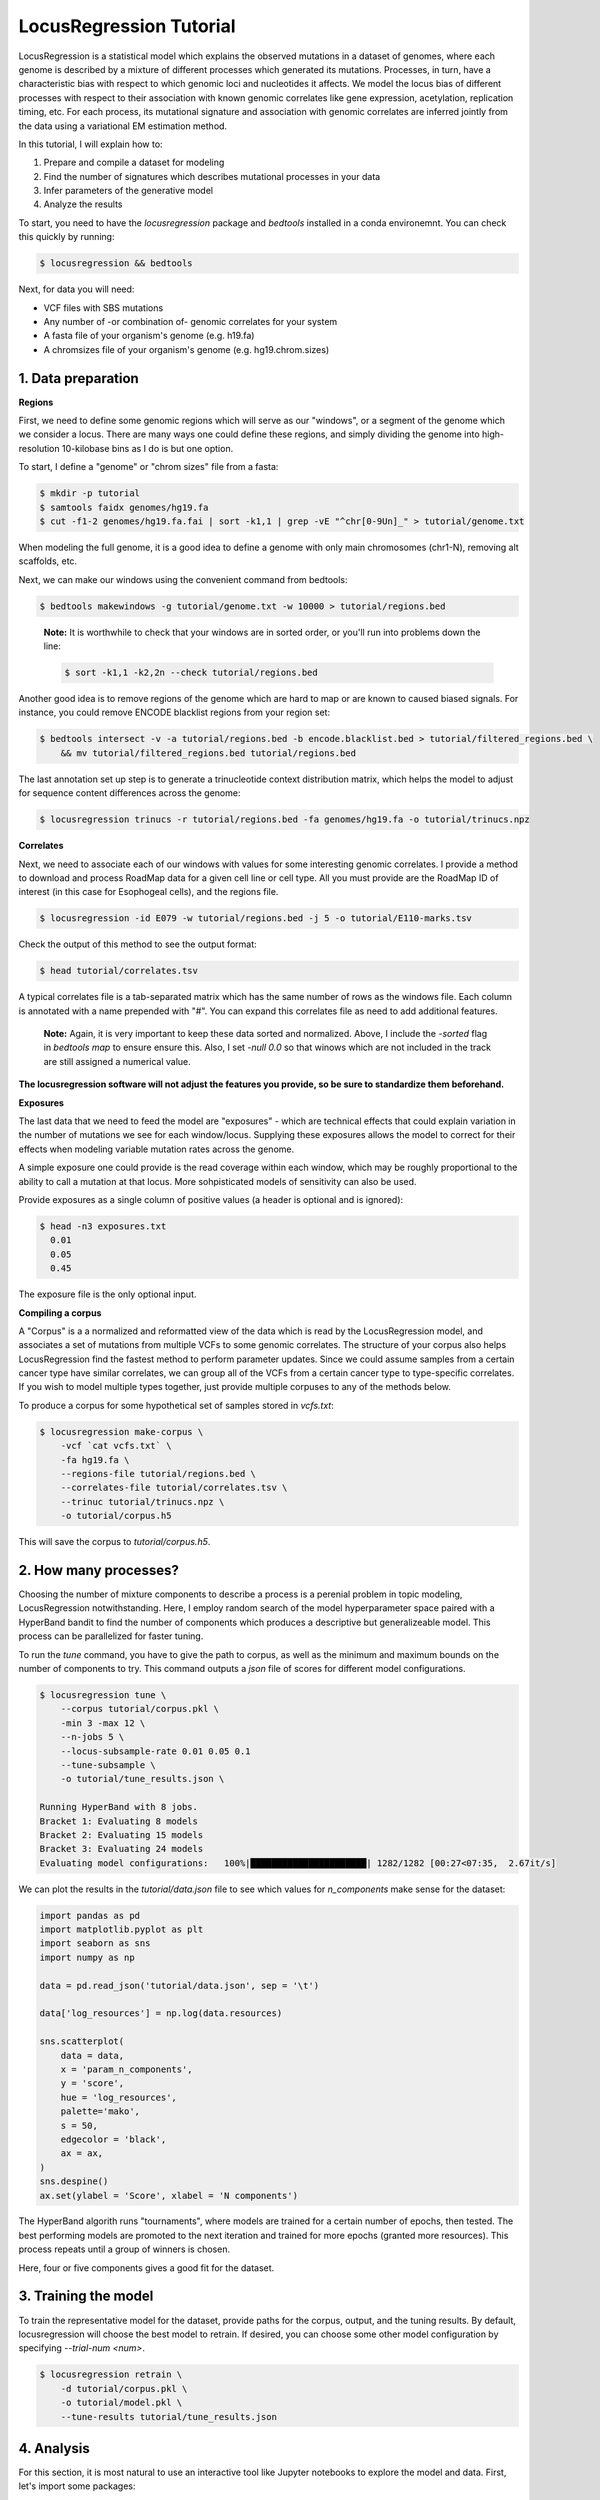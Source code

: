 
LocusRegression Tutorial
************************

LocusRegression is a statistical model which explains the observed mutations in a dataset of genomes, 
where each genome is described by a mixture of different processes which generated its mutations.
Processes, in turn, have a characteristic bias with respect to which genomic loci and nucleotides it affects. 
We model the locus bias of different processes with respect to their association with known genomic correlates 
like gene expression, acetylation, replication timing, etc. For each process, its mutational signature and association with
genomic correlates are inferred jointly from the data using a variational EM estimation method.

In this tutorial, I will explain how to:

1. Prepare and compile a dataset for modeling
2. Find the number of signatures which describes mutational processes in your data
3. Infer parameters of the generative model
4. Analyze the results

To start, you need to have the *locusregression* package and *bedtools* installed in a conda environemnt. You can check this
quickly by running:

.. code-block:: bash

    $ locusregression && bedtools
    
Next, for data you will need:

* VCF files with SBS mutations
* Any number of -or combination of- genomic correlates for your system
* A fasta file of your organism's genome (e.g. h19.fa)
* A chromsizes file of your organism's genome (e.g. hg19.chrom.sizes)


1. Data preparation
-------------------

**Regions**

First, we need to define some genomic regions which will serve as our "windows", or a segment of the genome which we
consider a locus. There are many ways one could define these regions, and simply dividing the genome into 
high-resolution 10-kilobase bins as I do is but one option.

To start, I define a "genome" or "chrom sizes" file from a fasta:

.. code-block:: bash
    
    $ mkdir -p tutorial
    $ samtools faidx genomes/hg19.fa
    $ cut -f1-2 genomes/hg19.fa.fai | sort -k1,1 | grep -vE "^chr[0-9Un]_" > tutorial/genome.txt

When modeling the full genome, it is a good idea to define a genome with only main chromosomes (chr1-N), removing alt scaffolds, etc.

Next, we can make our windows using the convenient command from bedtools:

.. code-block:: bash

    $ bedtools makewindows -g tutorial/genome.txt -w 10000 > tutorial/regions.bed

..

   **Note:**
   It is worthwhile to check that your windows are in sorted order, or you'll run into
   problems down the line:


   .. code-block:: bash

        $ sort -k1,1 -k2,2n --check tutorial/regions.bed

Another good idea is to remove regions of the genome which are hard to map or are known to caused biased signals. For instance, you could
remove ENCODE blacklist regions from your region set:

.. code-block:: bash

    $ bedtools intersect -v -a tutorial/regions.bed -b encode.blacklist.bed > tutorial/filtered_regions.bed \
        && mv tutorial/filtered_regions.bed tutorial/regions.bed

The last annotation set up step is to generate a trinucleotide context distribution matrix, which helps the model to adjust for
sequence content differences across the genome:

.. code-block:: bash

    $ locusregression trinucs -r tutorial/regions.bed -fa genomes/hg19.fa -o tutorial/trinucs.npz



**Correlates**

Next, we need to associate each of our windows with values for some interesting genomic correlates. I provide a method to download
and process RoadMap data for a given cell line or cell type. All you must provide are the RoadMap ID of interest (in this case for 
Esophogeal cells), and the regions file.

.. code-block:: bash

    $ locusregression -id E079 -w tutorial/regions.bed -j 5 -o tutorial/E110-marks.tsv

Check the output of this method to see the output format:

.. code-block:: bash

    $ head tutorial/correlates.tsv

A typical correlates file is a tab-separated matrix which has the same number of rows as the windows file. Each column is
annotated with a name prepended with "#". You can expand this correlates file as need to add additional features.

..

    **Note:**
    Again, it is very important to keep these data sorted and normalized. Above, 
    I include the `-sorted` flag in `bedtools map` to ensure ensure this. Also, I
    set `-null 0.0` so that winows which are not included in the track are still
    assigned a numerical value.
    
**The locusregression software will not adjust the features you provide, so
be sure to standardize them beforehand.**


**Exposures**

The last data that we need to feed the model are "exposures" - which are technical
effects that could explain variation in the number of mutations we see for each window/locus. Supplying these
exposures allows the model to correct for their effects when modeling variable mutation rates across the genome.

A simple exposure one could provide is the read coverage within each window, which may be roughly proportional
to the ability to call a mutation at that locus. More sohpisticated models of sensitivity can also be used.

Provide exposures as a single column of positive values (a header is optional and is ignored):

.. code-block:: bash

    $ head -n3 exposures.txt
      0.01
      0.05
      0.45

The exposure file is the only optional input.


**Compiling a corpus**

A "Corpus" is a a normalized and reformatted view of the data which is read by the LocusRegression model, and
associates a set of mutations from multiple VCFs to some genomic correlates. The 
structure of your corpus also helps LocusRegression find the fastest method to perform parameter updates. 
Since we could assume samples from a certain cancer type have similar correlates, we can group all of the 
VCFs from a certain cancer type to type-specific correlates. If you wish to model multiple types together, 
just provide multiple corpuses to any of the methods below.

To produce a corpus for some hypothetical set of samples stored in `vcfs.txt`:

.. code-block:: bash

    $ locusregression make-corpus \
        -vcf `cat vcfs.txt` \
        -fa hg19.fa \
        --regions-file tutorial/regions.bed \
        --correlates-file tutorial/correlates.tsv \
        --trinuc tutorial/trinucs.npz \
        -o tutorial/corpus.h5

This will save the corpus to *tutorial/corpus.h5*.


2. How many processes?
----------------------

Choosing the number of mixture components to describe a process is a perenial problem in topic modeling,
LocusRegression notwithstanding. Here, I employ random search of the model hyperparameter space paired
with a HyperBand bandit to find the number of components which produces a descriptive but 
generalizeable model. This process can be parallelized for faster tuning.

To run the *tune* command, you have to give the path to corpus, as well as the minimum and maximum
bounds on the number of components to try. This command outputs a *json* file of scores for different
model configurations.

.. code-block:: bash

    $ locusregression tune \    
        --corpus tutorial/corpus.pkl \
        -min 3 -max 12 \
        --n-jobs 5 \
        --locus-subsample-rate 0.01 0.05 0.1
        --tune-subsample \
        -o tutorial/tune_results.json \

    Running HyperBand with 8 jobs.
    Bracket 1: Evaluating 8 models
    Bracket 2: Evaluating 15 models
    Bracket 3: Evaluating 24 models
    Evaluating model configurations:   100%|██████████████████████| 1282/1282 [00:27<07:35,  2.67it/s]


We can plot the results in the *tutorial/data.json* file to see which values for *n_components* make sense
for the dataset:

.. code-block:: python

    import pandas as pd
    import matplotlib.pyplot as plt
    import seaborn as sns
    import numpy as np

    data = pd.read_json('tutorial/data.json', sep = '\t')

    data['log_resources'] = np.log(data.resources)

    sns.scatterplot(
        data = data,
        x = 'param_n_components',
        y = 'score',
        hue = 'log_resources',
        palette='mako',
        s = 50,
        edgecolor = 'black',
        ax = ax,
    )
    sns.despine()
    ax.set(ylabel = 'Score', xlabel = 'N components')

.. image:: images/tuning.svg
    :width: 400

The HyperBand algorith runs "tournaments", where models are trained for a certain number of 
epochs, then tested. The best performing models are promoted to the next iteration and trained 
for more epochs (granted more resources). This process repeats until a group of winners is chosen.

Here, four or five components gives a good fit for the dataset.

3. Training the model
---------------------

To train the representative model for the dataset, provide paths for the corpus, output, and 
the tuning results. By default, locusregression will choose the best model to retrain. If 
desired, you can choose some other model configuration by specifying `--trial-num <num>`. 

.. code-block:: bash

    $ locusregression retrain \
        -d tutorial/corpus.pkl \
        -o tutorial/model.pkl \
        --tune-results tutorial/tune_results.json


4. Analysis
-----------

For this section, it is most natural to use an interactive tool like Jupyter notebooks to explore
the model and data. First, let's import some packages:

.. code-block:: python

    import locusregression
    import seaborn as sns
    import matplotlib.pylot as plt

The first thing we can do with a trained model is to see what signatures were uncovered and 
what genomic correlates they were associated with.

Load the model:

.. code-block:: python

    model = locusregression.load('tutorial/model.pkl')

Then, plot a signature like so:

.. code-block:: python

    model.plot_signature(1)

.. image:: images/signature_example.svg
    :width: 400

And to see the signature's genomic correlate regression coefficients:

.. code-block:: python

    model.plot_coefficients(1)

.. image:: images/coefs.svg
    :width: 400

This component is very anticorrelated with expressed genes, and looks something like
COSMIC signature SBS17b.

The locusregression model computes a posterior distribution for each
mutation which describes the probability that it was generated by each component/process. 
The model also calculates a mutation rate for each sample which is conditioned on the 
processes defining it.

We can compute and visualize these locus-based attributes of the data:

.. code-block:: bash

    corpus = locusregression.load_corpus('tutorial/corpus.pkl') # load corpus

    phi = model.get_phi_locus_distribution(corpus) # compute posterior over components for each mutation

    mutation_rate = model.get_expected_mutation_rate(corpus[2]) # get mutation rate for a sample

Now, we can plot. The top plot shows the probability that each mutation was generated by process 1. Next,
I plot the expression correlate. Last, I show the expected mutation rate across loci. The true loci
of the mutations are plotted as rug on the bottom plot. 

.. code-block:: bash

    fig, ax = plt.subplots(3,1,figsize=(20,4), sharex=True)
    
    sns.scatterplot(
        x = range(model.n_loci),
        y = phi[1], # plot first process
        s = 1,
        ax = ax[0],
        color = sns.color_palette("Set1")[0],
    )

    sns.scatterplot(
        x = range(model.n_loci),
        y = corpus[0]['X_matrix'][0,:],
        s = 1,
        ax = ax[1],
        color = sns.color_palette("Set1")[1],
    )


    sns.scatterplot(
        x = range(model.n_loci),
        y = mutation_rate,
        color = sns.color_palette("Set1")[2],
        s = 1,
        ax = ax[2],
    )

    sns.rugplot(
        x = corpus[0]['locus'],
        ax = ax[2],
        height=0.1,
        alpha = 0.1,
        color = 'black',
    )
    ax[0].set(ylabel = 'P(z=1 | m, l)')
    ax[1].set(ylabel = 'Expression')
    ax[2].set(ylabel = 'Mutation rate')
    sns.despine()

.. image:: images/mutation_rate.svg
    :width: 800

Some areas of high mutational density are accounted for, but clearly more feature are needed to 
get a better fit.

Finally, to get the posterior distribution over processes for each sample, you can use:

.. code-block:: bash

    processes = model.predict(corpus)


5. Summary
----------

Altogether, the steps to start an analysis are:

.. code-block:: bash

    #1. Set up genome annotations

    #1.1 Make genome file
    $ samtools faidx genomes/hg19.fa
    $ cut -f1-2 genomes/hg19.fa.fai | sort -k1,1 | grep -vE "^chr[0-9Un]_" > tutorial/genome.txt
    
    #1.2 Make windows file 
    $ bedtools makewindows -g tutorial/genome.txt -w 10000 > tutorial/regions.bed
    $ sort -k1,1 -k2,2n --check tutorial/regions.bed
    
    $ bedtools intersect -v -a tutorial/regions.bed -b encode.blacklist.bed > tutorial/filtered_regions.bed \
        && mv tutorial/filtered_regions.bed tutorial/regions.bed

    #1.3 Make trinucleotide file
    $ locusregression trinucs -r tutorial/regions.bed -fa genomes/hg19.fa -o tutorial/trinucs.npz

    #2. Make features matrix
    $ locusregression -id E079 -w tutorial/regions.bed -j 5 -o tutorial/E110-marks.tsv

    $ <normalization script here, I use scikit-learn\'s PowerTransformer>

    #3. Compile corpus
    $ locusregression make-corpus \
        -vcf `cat vcfs.txt` \
        -fa hg19.fa \
        --regions-file tutorial/regions.bed \
        --correlates-file tutorial/correlates.tsv \
        --trinuc tutorial/trinucs.npz \
        -o tutorial/corpus.h5

    # 4. Find hyperparameters 
    $ locusregression tune \    
        --corpus tutorial/corpus.pkl \
        -min 3 -max 12 \
        --n-jobs 5 \
        --tune-subsample \
        -o tutorial/tune_results.json

    # 5. Retrain final model on whole corpus
    $ locusregression retrain \
        -d tutorial/corpus.pkl \
        -o tutorial/model.pkl \
        --tune-results tutorial/tune_results.json